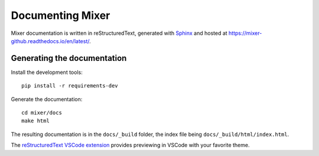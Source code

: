 Documenting Mixer
=================

Mixer documentation is written in reStructuredText, generated with `Sphinx <https://www.sphinx-doc.org/>`_ and hosted at `<https://mixer-github.readthedocs.io/en/latest/>`_.


Generating the documentation
----------------------------

Install the development tools:

::

   pip install -r requirements-dev

Generate the documentation:

::

   cd mixer/docs
   make html

The resulting documentation is in the ``docs/_build`` folder, the index file being ``docs/_build/html/index.html``.

The `reStructuredText VSCode extension <https://github.com/vscode-restructuredtext/vscode-restructuredtext>`_ provides previewing in VSCode with your favorite theme.
